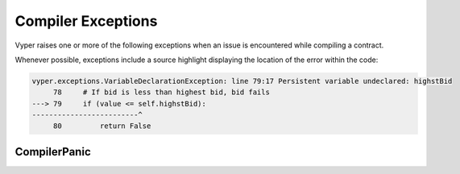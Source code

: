 .. _compiler-exceptions:

Compiler Exceptions
###################

.. _exceptions-common:

Vyper raises one or more of the following exceptions when an issue is encountered while compiling a contract.

Whenever possible, exceptions include a source highlight displaying the location
of the error within the code:

.. code-block:: python

    vyper.exceptions.VariableDeclarationException: line 79:17 Persistent variable undeclared: highstBid
         78     # If bid is less than highest bid, bid fails
    ---> 79     if (value <= self.highstBid):
    -------------------------^
         80         return False

.. py:exception:: ArgumentException

    Raises when calling a function with invalid arguments, for example an incorrect number of positional arguments or an invalid keyword argument.

.. py:exception:: CallViolation

    Raises on an illegal function call, such as attempting to call between two public functions.

.. py:exception:: ArrayIndexException

    Raises when an array index is out of bounds.

.. py:exception:: ConstancyViolation

    Raises when attempting to perform a modifying action within a constant context. For example, writing to storage in a ``@constant`` function or modifying a constant variable.

.. py:exception:: EventDeclarationException

    Raises when an event declaration is invalid.

.. py:exception:: EvmVersionException

    Raises when a contract contains an action that cannot be performed with the active EVM ruleset.

.. py:exception:: FunctionDeclarationException

    Raises when a function declaration is invalid.

.. py:exception:: InterfaceViolation

    Raises when an interface is not fully implemented.

.. py:exception:: InvalidAttribute

    Raises on a reference to an attribute that does not exist.

.. py:exception:: InvalidLiteral

    Raises when attempting to use a literal value where the type is correct, but the value is still invalid in some way. For example, an address that is not check-summed.

    .. code-block:: python

        @public
        def foo():
            bar: address = 0xdeadbeefdeadbeefdeadbeefdeadbeefdeadbeef

.. py:exception:: InvalidOperation

    Raises when using an invalid operator for a given type.

    .. code-block:: python

        @public
        def foo():
            a: string[10] = "hello" * 2

    This example raises ``InvalidOperation`` because multiplication is not possible on string types.

.. py:exception:: InvalidReference

    Raises on an invalid reference to an existing definition.

    .. code-block:: python

        baz: int128

        @public
        def foo():
            bar: int128 = baz

    This example raises ``InvalidReference`` because ``baz`` is a storage variable. The reference to it should be written as ``self.baz``.

.. py:exception:: InvalidType

    Raises when attempting to assign to an invalid type, or perform an action on a variable of the wrong type.

    .. code-block:: python

        bids: map(address, Bid[128])
        bidCounts: map(addres, int128)

    In the above example, the variable type ``address`` is misspelled.  Any word that is not a reserved word, and declares a variable type will
    return this error.

    .. code-block:: python

        vyper.exceptions.InvalidType: line 28:15 Invalid base type: addres
                 27 bids: map(address, Bid[128])
            ---> 28 bidCounts: map(addres, int128)
            -----------------------^
                 29

.. py:exception:: JSONError

    Raises when the compiler JSON input is malformed.

.. py:exception:: NamespaceCollision

    Raises when attempting to assign a variable to a name that is already in use.

.. py:exception:: NatSpecSyntaxException

    Raises when a contract contains an invalid :ref:`NatSpec<structure-metadata>` docstring.

    .. code-block:: python

        vyper.exceptions.SyntaxException: line 14:5 No description given for tag '@param'
             13     @dev the feet are sticky like rice
        ---> 14     @param
        -------------^
             15     @return always True


.. py:exception:: NonPayableViolation

    Raises when attempting to access ``msg.value`` from within a private function.

    .. code-block:: python

        @private
        def _foo():
            bar: uint256 = msg.value

.. py:exception:: OverflowException

    Raises when a numeric value is out of bounds for the given type.

.. py:exception:: StructureException

    Raises on syntax that is parsable, but invalid in some way.

    .. code-block:: python

        vyper.exceptions.StructureException: line 181:0 Invalid top-level statement
             180
        ---> 181 '''
        ---------^
             182

.. py:exception:: SyntaxException

    Raises on invalid syntax that cannot be parsed.

    .. code-block:: python

        vyper.exceptions.SyntaxException: line 4:20 invalid syntax
                3 struct Bid:
        ---> 4   blindedBid bytes32
        ---------------------------^
                5   deposit: uint256

.. py:exception:: TypeMismatch

    Raises when attempting to perform an action between multiple objects of incompatible types.

    .. code-block:: bash

        vyper.exceptions.TypeMismatch: line 4:4 Invalid type, expected: bytes32
             3     a: uint256 = 1
        ---> 4     b: bytes32 = a
        -----------^

    ``b`` has been set as type ``bytes32`` but the assignment is to ``a`` which is ``uint256``.

.. py:exception:: UndeclaredDefinition

    Raises when attempting to access an object that has not been declared.

.. py:exception:: VariableDeclarationException

    Raises on an invalid variable declaration.

    .. code-block:: bash

        vyper.exceptions.VariableDeclarationException: line 79:17 Persistent variable undeclared: highstBid
             78     # If bid is less than highest bid, bid fails
        ---> 79     if (value <= self.highstBid):
        -------------------------^
             80         return False

.. py:exception:: VersionException

    Raises when a contract version string is malformed or incompatible with the current compiler version.

.. py:exception:: ZeroDivisionException

    Raises when a divide by zero or modulo zero situation arises.

CompilerPanic
=============

.. py:exception:: CompilerPanic

    ::

        $ vyper v.vy
        Error compiling: v.vy
        vyper.exceptions.CompilerPanic: Number of times repeated
        must be a constant nonzero positive integer: 0 Please create an issue.

    A compiler panic error indicates that there is a problem internally to the compiler and an issue should be reported right
    away on the Vyper Github page.  Open an issue if you are experiencing this error. Please `Open an Issue <https://github.com/vyperlang/vyper/issues>`_
